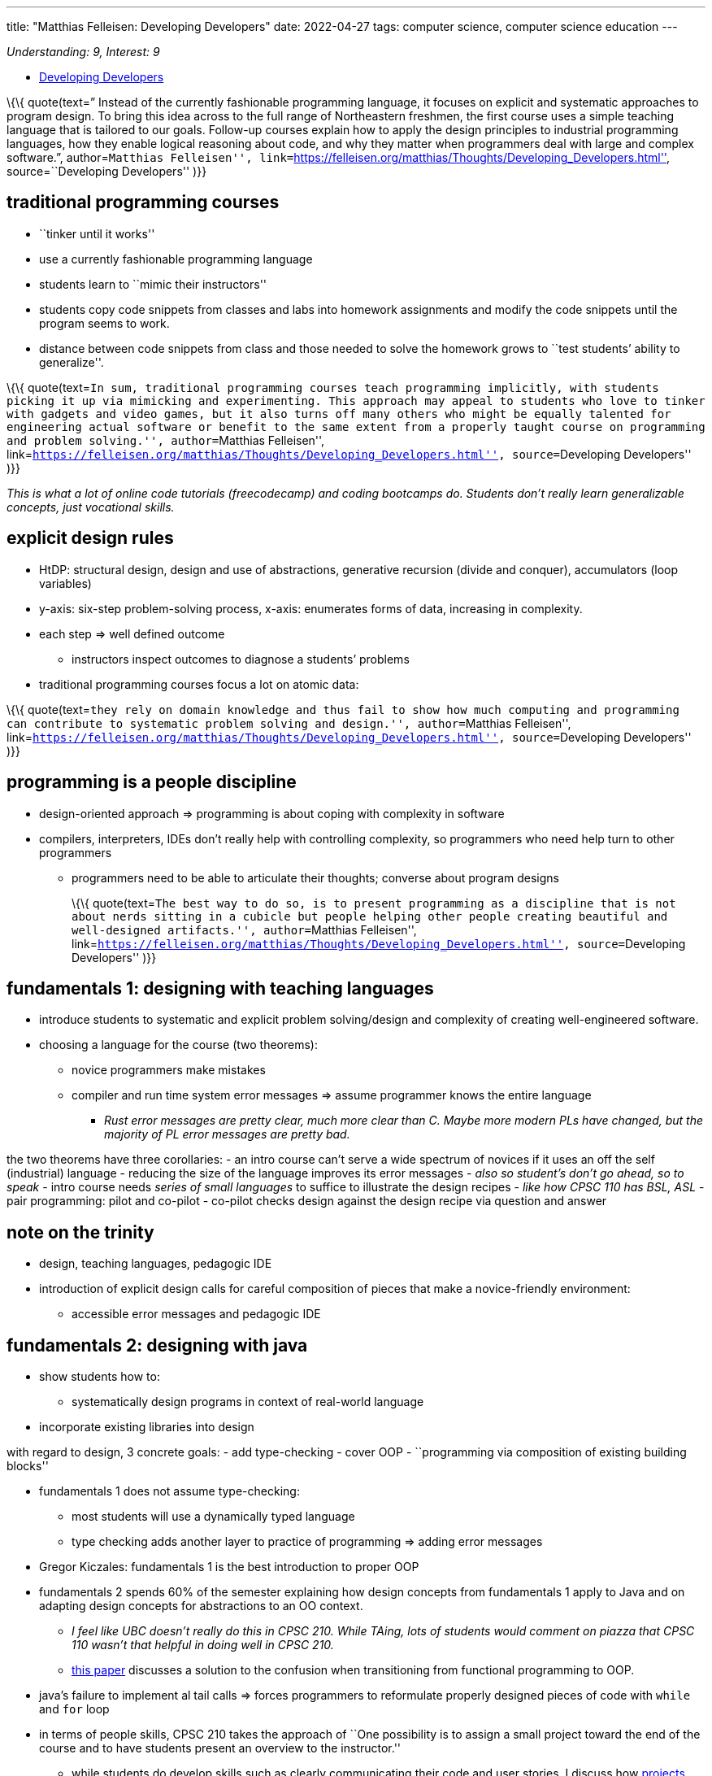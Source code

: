 ---
title: "Matthias Felleisen: Developing Developers"
date: 2022-04-27
tags: computer science, computer science education
---

_Understanding: 9, Interest: 9_

* https://felleisen.org/matthias/Thoughts/Developing_Developers.html[Developing
Developers]

\{\{ quote(text=” Instead of the currently fashionable programming
language, it focuses on explicit and systematic approaches to program
design. To bring this idea across to the full range of Northeastern
freshmen, the first course uses a simple teaching language that is
tailored to our goals. Follow-up courses explain how to apply the design
principles to industrial programming languages, how they enable logical
reasoning about code, and why they matter when programmers deal with
large and complex software.”, author=``Matthias Felleisen'',
link=``https://felleisen.org/matthias/Thoughts/Developing_Developers.html'',
source=``Developing Developers'' )}}

== traditional programming courses

* ``tinker until it works''
* use a currently fashionable programming language
* students learn to ``mimic their instructors''
* students copy code snippets from classes and labs into homework
assignments and modify the code snippets until the program seems to
work.
* distance between code snippets from class and those needed to solve
the homework grows to ``test students’ ability to generalize''.

\{\{ quote(text=``In sum, traditional programming courses teach
programming implicitly, with students picking it up via mimicking and
experimenting. This approach may appeal to students who love to tinker
with gadgets and video games, but it also turns off many others who
might be equally talented for engineering actual software or benefit to
the same extent from a properly taught course on programming and problem
solving.'', author=``Matthias Felleisen'',
link=``https://felleisen.org/matthias/Thoughts/Developing_Developers.html'',
source=``Developing Developers'' )}}

_This is what a lot of online code tutorials (freecodecamp) and coding
bootcamps do. Students don’t really learn generalizable concepts, just
vocational skills._

== explicit design rules

* HtDP: structural design, design and use of abstractions, generative
recursion (divide and conquer), accumulators (loop variables)
* y-axis: six-step problem-solving process, x-axis: enumerates forms of
data, increasing in complexity.
* each step => well defined outcome
** instructors inspect outcomes to diagnose a students’ problems
* traditional programming courses focus a lot on atomic data:

\{\{ quote(text=``they rely on domain knowledge and thus fail to show
how much computing and programming can contribute to systematic problem
solving and design.'', author=``Matthias Felleisen'',
link=``https://felleisen.org/matthias/Thoughts/Developing_Developers.html'',
source=``Developing Developers'' )}}

== programming is a people discipline

* design-oriented approach => programming is about coping with
complexity in software
* compilers, interpreters, IDEs don’t really help with controlling
complexity, so programmers who need help turn to other programmers
** programmers need to be able to articulate their thoughts; converse
about program designs
+
\{\{ quote(text=``The best way to do so, is to present programming as a
discipline that is not about nerds sitting in a cubicle but people
helping other people creating beautiful and well-designed artifacts.'',
author=``Matthias Felleisen'',
link=``https://felleisen.org/matthias/Thoughts/Developing_Developers.html'',
source=``Developing Developers'' )}}

== fundamentals 1: designing with teaching languages

* introduce students to systematic and explicit problem solving/design
and complexity of creating well-engineered software.
* choosing a language for the course (two theorems):
** novice programmers make mistakes
** compiler and run time system error messages => assume programmer
knows the entire language
*** _Rust error messages are pretty clear, much more clear than C. Maybe
more modern PLs have changed, but the majority of PL error messages are
pretty bad._

the two theorems have three corollaries: - an intro course can’t serve a
wide spectrum of novices if it uses an off the self (industrial)
language - reducing the size of the language improves its error messages
- _also so student’s don’t go ahead, so to speak_ - intro course needs
_series of small languages_ to suffice to illustrate the design recipes
- _like how CPSC 110 has BSL, ASL_ - pair programming: pilot and
co-pilot - co-pilot checks design against the design recipe via question
and answer

== note on the trinity

* design, teaching languages, pedagogic IDE
* introduction of explicit design calls for careful composition of
pieces that make a novice-friendly environment:
** accessible error messages and pedagogic IDE

== fundamentals 2: designing with java

* show students how to:
** systematically design programs in context of real-world language
* incorporate existing libraries into design

with regard to design, 3 concrete goals: - add type-checking - cover OOP
- ``programming via composition of existing building blocks''

* fundamentals 1 does not assume type-checking:
** most students will use a dynamically typed language
** type checking adds another layer to practice of programming => adding
error messages
* Gregor Kiczales: fundamentals 1 is the best introduction to proper OOP
* fundamentals 2 spends 60% of the semester explaining how design
concepts from fundamentals 1 apply to Java and on adapting design
concepts for abstractions to an OO context.
** _I feel like UBC doesn’t really do this in CPSC 210. While TAing,
lots of students would comment on piazza that CPSC 110 wasn’t that
helpful in doing well in CPSC 210._
** https://arxiv.org/abs/1306.4713v2[this paper] discusses a solution to
the confusion when transitioning from functional programming to OOP.
* java’s failure to implement al tail calls => forces programmers to
reformulate properly designed pieces of code with `while` and `for` loop
* in terms of people skills, CPSC 210 takes the approach of ``One
possibility is to assign a small project toward the end of the course
and to have students present an overview to the instructor.''
** while students do develop skills such as clearly communicating their
code and user stories, I discuss how
link:how-to-teach-cs-courses[projects can be hard for students].

\{\{ quote(text=``If a computer science unit has the luxury to spend an
additional semester on preparing their students for real-world
programming, this approach is highly commendable.'', author=``Matthias
Felleisen'',
link=``https://felleisen.org/matthias/Thoughts/Developing_Developers.html'',
source=``Developing Developers'' )}}

== logic: reasoning about well-designed code

* validation systems can be:
** sound: predictions are always true statements about executions
** unsound: makes correct and incorrect predictions
* programmers contiguously make, rely on predictions with making code,
consciously or subconsciously
* goals of logic in computer science:
** make reasoning about programs explicit
*** introduction of classical logic, heavy emphasis on structural
induction
** introduce students to tools that assist programmers with this task
*** apply logic to sizable programs; use a proof assistant
**** ACL2: if students properly design the desired functions in
fundamentals 1, ACL2 can prove the desired theorems easily. If students
tinker their way, ACL2 tends to fail.

== OOD: scaling it up

* stating and exploiting such assertions during informal prediction
process
* until formal reasoning is affordable, informal mode of thinking will
inform the best designers in the field

== Software Development: putting it all together

* students should have taken OOD, completed first co-op and explored
programming languages
* students should be allowed to choose their own PL
* students aren’t expected to be able to manage a large project, so
instructors ought to introduce students to this aspect of engineering
software explicitly, not via ``mimic and modify''

\{\{ quote(text=``One way to accomplish this goal is to have students
design parts of the projects each week, to expose the weaknesses of
their designs during code review, and to then provide good versions of
these designs later in the semester.'', author=``Matthias Felleisen'',
link=``https://felleisen.org/matthias/Thoughts/Developing_Developers.html'',
source=``Developing Developers'' )}}

* students must revisit code created weeks ago and that the overall
project is complex and large.
** _CPSC 310 has no deadlines, so this revisiting of code is hard if
students just procrastinate their projects_

\{\{ quote(text=``This step may take the form of fixing bugs, adding
features, replacing features, and even subtracting them. To complete
such tasks, students must reconstruct the thoughts that the creators of
the code had—and often did not write down as assertions or other
validated statements. Hence, if code repositories are rotated among the
students, this task drives home most clearly why (1) such additional
assertions and comments matter and (2) pair programming leaves behind
residue of design knowledge.'', author=``Matthias Felleisen'',
link=``https://felleisen.org/matthias/Thoughts/Developing_Developers.html'',
source=``Developing Developers'' )}}

* introduction of code reviews

== what’s missing?

* independent exploration: students don’t understand that _programming
beyond the classroom_ is essential to their growth
** why do students lack incentives to explore on their own and how to
provide incentives to do so.
* performance debugging: difficulty from connecting knowledge from
algorithms to program design
** performance debugging
* unsafe programming: learn to write code in world of seg faults, core
dumps, etc. Use python to access unsafe layer.
* Further topics in Software engineering
** testing
** programming in a team
** software modeling

*Emphasis on explicit ideas over ``mimic and learn implicitly''*

== my thoughts

* I liked reading the rationale for how UBC’s CS courses are structured.
* as a first year student, I didn’t really understand why UBC was using
BSL and had a large focus on functional programming, while UoT and UofC
used Python. Now I’m really glad I was introduced to the ``trinity''
* I think the connection between CPSC 110 and CPSC 210 isn’t that
_clear_? While TAing CPSC 210, many students didn’t really apply the
knowledge from CPSC 110 (like design recipes). It was more of ``mimic
and learn implicitly''.
* CPSC 310 seems to be the Software Development course. But students are
restricted to using TS and no hard deadlines, so not much code
revisiting occurs.
* I think CPSC 213 (ironically) does a better job of incorporating in
CPSC 110 content like design recipes

